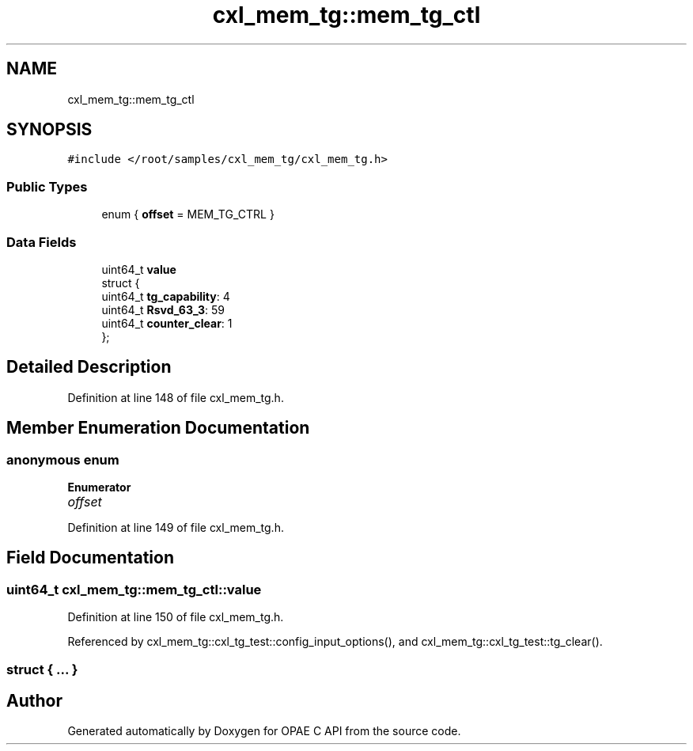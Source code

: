 .TH "cxl_mem_tg::mem_tg_ctl" 3 "Fri Feb 23 2024" "Version -.." "OPAE C API" \" -*- nroff -*-
.ad l
.nh
.SH NAME
cxl_mem_tg::mem_tg_ctl
.SH SYNOPSIS
.br
.PP
.PP
\fC#include </root/samples/cxl_mem_tg/cxl_mem_tg\&.h>\fP
.SS "Public Types"

.in +1c
.ti -1c
.RI "enum { \fBoffset\fP = MEM_TG_CTRL }"
.br
.in -1c
.SS "Data Fields"

.in +1c
.ti -1c
.RI "uint64_t \fBvalue\fP"
.br
.ti -1c
.RI "struct {"
.br
.ti -1c
.RI "uint64_t \fBtg_capability\fP: 4"
.br
.ti -1c
.RI "uint64_t \fBRsvd_63_3\fP: 59"
.br
.ti -1c
.RI "uint64_t \fBcounter_clear\fP: 1"
.br
.ti -1c
.RI "}; "
.br
.in -1c
.SH "Detailed Description"
.PP 
Definition at line 148 of file cxl_mem_tg\&.h\&.
.SH "Member Enumeration Documentation"
.PP 
.SS "anonymous enum"

.PP
\fBEnumerator\fP
.in +1c
.TP
\fB\fIoffset \fP\fP
.PP
Definition at line 149 of file cxl_mem_tg\&.h\&.
.SH "Field Documentation"
.PP 
.SS "uint64_t cxl_mem_tg::mem_tg_ctl::value"

.PP
Definition at line 150 of file cxl_mem_tg\&.h\&.
.PP
Referenced by cxl_mem_tg::cxl_tg_test::config_input_options(), and cxl_mem_tg::cxl_tg_test::tg_clear()\&.
.SS "struct { \&.\&.\&. } "


.SH "Author"
.PP 
Generated automatically by Doxygen for OPAE C API from the source code\&.
